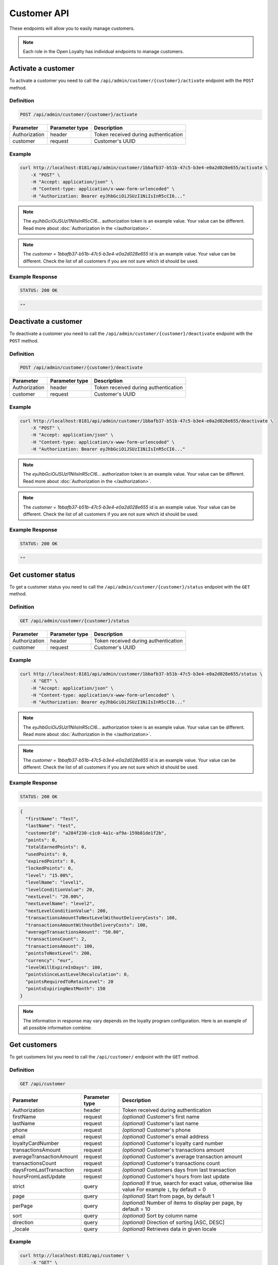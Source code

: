 Customer API
============

These endpoints will allow you to easily manage customers.

.. note::

    Each role in the Open Loyalty has individual endpoints to manage customers.

Activate a customer
-------------------

To activate a customer you need to call the ``/api/admin/customer/{customer}/activate`` endpoint with the ``POST`` method.

Definition
^^^^^^^^^^

.. code-block:: text

    POST /api/admin/customer/{customer}/activate

+------------------------------------+----------------+-----------------------------------------------------------------------------------------------+
| Parameter                          | Parameter type |  Description                                                                                  |
+====================================+================+===============================================================================================+
| Authorization                      | header         |  Token received during authentication                                                         |
+------------------------------------+----------------+-----------------------------------------------------------------------------------------------+
| customer                           | request        |  Customer's UUID                                                                              |
+------------------------------------+----------------+-----------------------------------------------------------------------------------------------+

Example
^^^^^^^

.. code-block:: bash

    curl http://localhost:8181/api/admin/customer/1bbafb37-b51b-47c5-b3e4-e0a2d028e655/activate \
        -X "POST" \
        -H "Accept: application/json" \
        -H "Content-type: application/x-www-form-urlencoded" \
        -H "Authorization: Bearer eyJhbGciOiJSUzI1NiIsInR5cCI6..."

.. note::

    The *eyJhbGciOiJSUzI1NiIsInR5cCI6...* authorization token is an example value.
    Your value can be different. Read more about :doc:`Authorization in the </authorization>`.

.. note::

    The *customer = 1bbafb37-b51b-47c5-b3e4-e0a2d028e655* id is an example value. Your value can be different.
    Check the list of all customers if you are not sure which id should be used.

Example Response
^^^^^^^^^^^^^^^^

.. code-block:: text

    STATUS: 200 OK

.. code-block:: json

    ""

Deactivate a customer
---------------------

To deactivate a customer you need to call the ``/api/admin/customer/{customer}/deactivate`` endpoint with the ``POST`` method.

Definition
^^^^^^^^^^

.. code-block:: text

    POST /api/admin/customer/{customer}/deactivate

+------------------------------------+----------------+-----------------------------------------------------------------------------------------------+
| Parameter                          | Parameter type |  Description                                                                                  |
+====================================+================+===============================================================================================+
| Authorization                      | header         |  Token received during authentication                                                         |
+------------------------------------+----------------+-----------------------------------------------------------------------------------------------+
| customer                           | request        |  Customer's UUID                                                                              |
+------------------------------------+----------------+-----------------------------------------------------------------------------------------------+

Example
^^^^^^^

.. code-block:: bash

    curl http://localhost:8181/api/admin/customer/1bbafb37-b51b-47c5-b3e4-e0a2d028e655/deactivate \
        -X "POST" \
        -H "Accept: application/json" \
        -H "Content-type: application/x-www-form-urlencoded" \
        -H "Authorization: Bearer eyJhbGciOiJSUzI1NiIsInR5cCI6..."

.. note::

    The *eyJhbGciOiJSUzI1NiIsInR5cCI6...* authorization token is an example value.
    Your value can be different. Read more about :doc:`Authorization in the </authorization>`.

.. note::

    The *customer = 1bbafb37-b51b-47c5-b3e4-e0a2d028e655* id is an example value. Your value can be different.
    Check the list of all customers if you are not sure which id should be used.

Example Response
^^^^^^^^^^^^^^^^

.. code-block:: text

    STATUS: 200 OK

.. code-block:: json

    ""

Get customer status
-------------------

To get a customer status you need to call the ``/api/admin/customer/{customer}/status`` endpoint with the ``GET`` method.

Definition
^^^^^^^^^^

.. code-block:: text

    GET /api/admin/customer/{customer}/status

+------------------------------------+----------------+-----------------------------------------------------------------------------------------------+
| Parameter                          | Parameter type |  Description                                                                                  |
+====================================+================+===============================================================================================+
| Authorization                      | header         |  Token received during authentication                                                         |
+------------------------------------+----------------+-----------------------------------------------------------------------------------------------+
| customer                           | request        |  Customer's UUID                                                                              |
+------------------------------------+----------------+-----------------------------------------------------------------------------------------------+

Example
^^^^^^^

.. code-block:: bash

    curl http://localhost:8181/api/admin/customer/1bbafb37-b51b-47c5-b3e4-e0a2d028e655/status \
        -X "GET" \
        -H "Accept: application/json" \
        -H "Content-type: application/x-www-form-urlencoded" \
        -H "Authorization: Bearer eyJhbGciOiJSUzI1NiIsInR5cCI6..."

.. note::

    The *eyJhbGciOiJSUzI1NiIsInR5cCI6...* authorization token is an example value.
    Your value can be different. Read more about :doc:`Authorization in the </authorization>`.

.. note::

    The *customer = 1bbafb37-b51b-47c5-b3e4-e0a2d028e655* id is an example value. Your value can be different.
    Check the list of all customers if you are not sure which id should be used.

Example Response
^^^^^^^^^^^^^^^^

.. code-block:: text

    STATUS: 200 OK

.. code-block:: json

    {
      "firstName": "Test",
      "lastName": "test",
      "customerId": "a284f230-c1c0-4a1c-af9a-159b81de1f2b",
      "points": 0,
      "totalEarnedPoints": 0,
      "usedPoints": 0,
      "expiredPoints": 0,
      "lockedPoints": 0,
      "level": "15.00%",
      "levelName": "level1",
      "levelConditionValue": 20,
      "nextLevel": "20.00%",
      "nextLevelName": "level2",
      "nextLevelConditionValue": 200,
      "transactionsAmountToNextLevelWithoutDeliveryCosts": 100,
      "transactionsAmountWithoutDeliveryCosts": 100,
      "averageTransactionsAmount": "50.00",
      "transactionsCount": 2,
      "transactionsAmount": 100,
      "pointsToNextLevel": 200,
      "currency": "eur",
      "levelWillExpireInDays": 100,
      "pointsSinceLastLevelRecalculation": 0,
      "pointsRequiredToRetainLevel": 20
      "pointsExpiringNextMonth": 150
    }

.. note::

    The information in response may vary depends on the loyalty program configuration. Here is an example
    of all possible information combine.

Get customers
-------------

To get customers list you need to call the ``/api/customer/`` endpoint with the ``GET`` method.

Definition
^^^^^^^^^^

.. code-block:: text

    GET /api/customer

+------------------------------------+----------------+------------------------------------------------------------------------+
| Parameter                          | Parameter type |  Description                                                           |
+====================================+================+========================================================================+
| Authorization                      | header         |  Token received during authentication                                  |
+------------------------------------+----------------+------------------------------------------------------------------------+
| firstName                          | request        | *(optional)* Customer's first name                                     |
+------------------------------------+----------------+------------------------------------------------------------------------+
| lastName                           | request        | *(optional)* Customer's last name                                      |
+------------------------------------+----------------+------------------------------------------------------------------------+
| phone                              | request        | *(optional)* Customer's phone                                          |
+------------------------------------+----------------+------------------------------------------------------------------------+
| email                              | request        | *(optional)* Customer's email address                                  |
+------------------------------------+----------------+------------------------------------------------------------------------+
| loyaltyCardNumber                  | request        | *(optional)* Customer's loyalty card number                            |
+------------------------------------+----------------+------------------------------------------------------------------------+
| transactionsAmount                 | request        | *(optional)* Customer's transactions amount                            |
+------------------------------------+----------------+------------------------------------------------------------------------+
| averageTransactionAmount           | request        | *(optional)* Customer's average transaction amount                     |
+------------------------------------+----------------+------------------------------------------------------------------------+
| transactionsCount                  | request        | *(optional)* Customer's transactions count                             |
+------------------------------------+----------------+------------------------------------------------------------------------+
| daysFromLastTransaction            | request        | *(optional)* Customers days from last transaction                      |
+------------------------------------+----------------+------------------------------------------------------------------------+
| hoursFromLastUpdate                | request        | *(optional)* Customer's hours from last update                         |
+------------------------------------+----------------+------------------------------------------------------------------------+
| strict                             | query          | *(optional)* If true, search for exact value, otherwise like value     |
|                                    |                | For example ``1``, by default = 0                                      |
+------------------------------------+----------------+------------------------------------------------------------------------+
| page                               | query          | *(optional)* Start from page, by default 1                             |
+------------------------------------+----------------+------------------------------------------------------------------------+
| perPage                            | query          | *(optional)* Number of items to display per page,                      |
|                                    |                | by default = 10                                                        |
+------------------------------------+----------------+------------------------------------------------------------------------+
| sort                               | query          | *(optional)* Sort by column name                                       |
+------------------------------------+----------------+------------------------------------------------------------------------+
| direction                          | query          | *(optional)* Direction of sorting [ASC, DESC]                          |
+------------------------------------+----------------+------------------------------------------------------------------------+
| _locale                            | query          | *(optional)* Retrieves data in given locale                            |
+------------------------------------+----------------+------------------------------------------------------------------------+

Example
^^^^^^^

.. code-block:: bash

    curl http://localhost:8181/api/customer \
        -X "GET" \
        -H "Accept: application/json" \
        -H "Content-type: application/x-www-form-urlencoded" \
        -H "Authorization: Bearer eyJhbGciOiJSUzI1NiIsInR5cCI6..."

.. note::

    The *eyJhbGciOiJSUzI1NiIsInR5cCI6...* authorization token is an example value.
    Your value can be different. Read more about :doc:`Authorization in the </authorization>`.

Example Response
^^^^^^^^^^^^^^^^

.. code-block:: text

    STATUS: 200 OK

.. code-block:: json

    {
      "customers": [
        {
          "customerId": "41fd3247-2069-4677-8904-584f0ed9f6be",
          "active": true,
          "firstName": "test",
          "lastName": "test",
          "email": "test4@example.com",
          "address": {},
          "createdAt": "2018-02-02T11:39:17+0100",
          "levelId": "000096cf-32a3-43bd-9034-4df343e5fd93",
          "agreement1": true,
          "agreement2": false,
          "agreement3": false,
          "updatedAt": "2018-02-02T11:39:28+0100",
          "campaignPurchases": [],
          "transactionsCount": 0,
          "transactionsAmount": 0,
          "transactionsAmountWithoutDeliveryCosts": 0,
          "amountExcludedForLevel": 0,
          "averageTransactionAmount": 0,
          "currency": "eur",
          "levelPercent": "14.00%"
        },
        {
          "customerId": "142cbe32-da28-42d0-87aa-f93f3e1ebb91",
          "active": true,
          "firstName": "test",
          "lastName": "test",
          "email": "test3@example.com",
          "address": {},
          "createdAt": "2018-02-02T11:38:19+0100",
          "levelId": "000096cf-32a3-43bd-9034-4df343e5fd93",
          "agreement1": true,
          "agreement2": false,
          "agreement3": false,
          "updatedAt": "2018-02-02T11:38:20+0100",
          "campaignPurchases": [],
          "transactionsCount": 0,
          "transactionsAmount": 0,
          "transactionsAmountWithoutDeliveryCosts": 0,
          "amountExcludedForLevel": 0,
          "averageTransactionAmount": 0,
          "currency": "eur",
          "levelPercent": "14.00%"
        }
      ],
      "total": 2
    }

Example
^^^^^^^

.. code-block:: bash

    curl http://localhost:8181/api/customer \
        -X "GET" \
        -H "Accept: application/json" \
        -H "Content-type: application/x-www-form-urlencoded" \
        -H "Authorization: Bearer eyJhbGciOiJSUzI1NiIsInR5cCI6..."
        -d "email=oloy.com" \
        -d "strict=0" \
        -d "page=1" \
        -d "perPage=2" \
        -d "sort=customerId" \
        -d "direction=asc"

.. note::

    The *eyJhbGciOiJSUzI1NiIsInR5cCI6...* authorization token is an example value.
    Your value can be different. Read more about :doc:`Authorization in the </authorization>`.

Example Response
^^^^^^^^^^^^^^^^

.. code-block:: text

    STATUS: 200 OK

.. code-block:: json

    {
      "customers": [
        {
          "customerId": "00000000-0000-474c-b092-b0dd880c07e2",
          "active": true,
          "firstName": "Jane",
          "lastName": "Doe",
          "gender": "male",
          "email": "user-temp@oloy.com",
          "phone": "111112222",
          "birthDate": "1990-09-11T02:00:00+0200",
          "address": {
            "street": "Bagno",
            "address1": "1",
            "province": "Mazowieckie",
            "city": "Warszawa",
            "postal": "00-000",
            "country": "PL"
          },
          "loyaltyCardNumber": "0000",
          "createdAt": "2016-08-08T10:53:14+0200",
          "levelId": "000096cf-32a3-43bd-9034-4df343e5fd93",
          "agreement1": false,
          "agreement2": false,
          "agreement3": false,
          "updatedAt": "2018-02-02T11:23:18+0100",
          "campaignPurchases": [],
          "transactionsCount": 1,
          "transactionsAmount": 3,
          "transactionsAmountWithoutDeliveryCosts": 3,
          "amountExcludedForLevel": 0,
          "averageTransactionAmount": 3,
          "lastTransactionDate": "2018-02-03T11:23:21+0100",
          "currency": "eur",
          "levelPercent": "14.00%"
        },
        {
          "customerId": "00000000-0000-474c-b092-b0dd880c07e1",
          "active": false,
          "firstName": "John",
          "lastName": "Doe",
          "gender": "male",
          "email": "user@oloy.com",
          "phone": "11111",
          "birthDate": "1990-09-11T02:00:00+0200",
          "createdAt": "2016-08-08T10:53:14+0200",
          "levelId": "000096cf-32a3-43bd-9034-4df343e5fd93",
          "agreement1": false,
          "agreement2": false,
          "agreement3": false,
          "updatedAt": "2018-02-02T11:23:17+0100",
          "campaignPurchases": [],
          "transactionsCount": 1,
          "transactionsAmount": 3,
          "transactionsAmountWithoutDeliveryCosts": 3,
          "amountExcludedForLevel": 0,
          "averageTransactionAmount": 3,
          "lastTransactionDate": "2018-02-03T11:23:21+0100",
          "currency": "eur",
          "levelPercent": "14.00%"
        }
      ],
      "total": 2
    }

Example
^^^^^^^

.. code-block:: bash

    curl http://localhost:8181/api/customer \
        -X "GET" \
        -H "Accept: application/json" \
        -H "Content-type: application/x-www-form-urlencoded" \
        -H "Authorization: Bearer eyJhbGciOiJSUzI1NiIsInR5cCI6..."
        -d "email=oloy.com" \
        -d "strict=1" \
        -d "page=1" \
        -d "perPage=2" \
        -d "sort=customerId" \
        -d "direction=asc"

.. note::

    The *eyJhbGciOiJSUzI1NiIsInR5cCI6...* authorization token is an example value.
    Your value can be different. Read more about :doc:`Authorization in the </authorization>`.

Example Response
^^^^^^^^^^^^^^^^

.. code-block:: text

    STATUS: 200 OK

.. code-block:: json

    {
      "customers": [],
      "total": 0
    }

Activate a customer using activation token
------------------------------------------

To activate a customer using a token you need to call the ``/api/customer/activate/{token}`` endpoint with the ``POST`` method.

Definition
^^^^^^^^^^

.. code-block:: text

    POST /api/customer/activate/{token}

+------------------------------------+----------------+----------------------------------------------------------------+
| Parameter                          | Parameter type |  Description                                                   |
+====================================+================+================================================================+
| Authorization                      | header         |  Token received during authentication                          |
+------------------------------------+----------------+----------------------------------------------------------------+
| token                              | request        |  Customer's token                                              |
+------------------------------------+----------------+----------------------------------------------------------------+

Example
^^^^^^^

.. code-block:: bash

    curl http://localhost:8181/api/customer/activate/abcde \
        -X "POST" \
        -H "Accept: application/json" \
        -H "Content-type: application/x-www-form-urlencoded" \
        -H "Authorization: Bearer eyJhbGciOiJSUzI1NiIsInR5cCI6..."

.. note::

    The *eyJhbGciOiJSUzI1NiIsInR5cCI6...* authorization token is an example value.
    Your value can be different. Read more about :doc:`Authorization in the </authorization>`.

.. note::

    The *token = abcde* is an example value. Your value can be different.
    The value can be checked in the database, table ``ol_user``, field ``action_token``.

Example Response
^^^^^^^^^^^^^^^^

.. code-block:: text

    STATUS: 200 OK

.. code-block:: json

    ""

Check if customer with given phone number or email exists
---------------------------------------------------------

To check if customer with given phone number or email exists you need to call the ``/api/customer/check`` endpoint with the ``GET`` method.

Definition
^^^^^^^^^^

.. code-block:: text

    GET /api/customer/check

+------------------------------------+----------------+------------------------------------------------------------------------+
| Parameter                          | Parameter type |  Description                                                           |
+====================================+================+========================================================================+
| Authorization                      | header         |  Token received during authentication                                  |
+------------------------------------+----------------+------------------------------------------------------------------------+
| emailOrPhone                       | request        |  Customer's email or phone                                             |
+------------------------------------+----------------+------------------------------------------------------------------------+	
	
Example
^^^^^^^

.. code-block:: bash

    curl http://localhost:8181/api/customer/check?emailOrPhone=899000333 \
        -X "GET" \
        -H "Accept: application/json" \
        -H "Content-type: application/x-www-form-urlencoded" \
        -H "Authorization: Bearer eyJhbGciOiJSUzI1NiIsInR5cCI6..."

.. note::

    The *eyJhbGciOiJSUzI1NiIsInR5cCI6...* authorization token is an example value.
    Your value can be different. Read more about :doc:`Authorization in the </authorization>`.
	
Example Response
^^^^^^^^^^^^^^^^

.. code-block:: text

    STATUS: 200 OK

.. code-block:: json

    {
        "total": 1
    }

Create a new customer
---------------------

To create a new customer you need to call the ``/api/customer/register`` endpoint with the ``POST`` method.

.. note::

    This endpoint allows to set more customer parameters than ``/api/customer/self_register`` and is used when creating
    a new customer in the admin cockpit or pos cockpit. Self register endpoint is used in the client cockpit for registration
    and has some limitations.

Definition
^^^^^^^^^^

.. code-block:: text

    POST /api/customer/register

+------------------------------------+----------------+-----------------------------------------------------------------------------------------------+
| Parameter                          | Parameter type |  Description                                                                                  |
+====================================+================+===============================================================================================+
| Authorization                      | header         |  Token received during authentication                                                         |
+------------------------------------+----------------+-----------------------------------------------------------------------------------------------+
| customer[firstName]                | request        |  First name                                                                                   |
+------------------------------------+----------------+-----------------------------------------------------------------------------------------------+
| customer[lastName]                 | request        |  Last name                                                                                    |
+------------------------------------+----------------+-----------------------------------------------------------------------------------------------+
| customer[gender]                   | request        |  *(optional)* Gender. Possible values ``male``, ``female``, ``not_disclosed``                 |
+------------------------------------+----------------+-----------------------------------------------------------------------------------------------+
| customer[email]                    | request        |  *(unique)* E-mail address                                                                    |
+------------------------------------+----------------+-----------------------------------------------------------------------------------------------+
| customer[phone]                    | request        |  *(optional)* A phone number *(unique)*                                                       |
+------------------------------------+----------------+-----------------------------------------------------------------------------------------------+
| customer[birthDate]                | request        |  *(optional)* Birth date in format YYYY-MM-DD HH:mm, for example ``2017-10-05``               |
+------------------------------------+----------------+-----------------------------------------------------------------------------------------------+
| customer[createdAt]                | request        |  *(optional)* Created at in format YYYY-MM-DD HH:mm:ss, for example ``2017-01-01 14:15:16``.  |
+------------------------------------+----------------+-----------------------------------------------------------------------------------------------+
| customer[address][street]          | request        |  *(optional)* Street name                                                                     |
+------------------------------------+----------------+-----------------------------------------------------------------------------------------------+
| customer[address][address1]        | request        |  *(optional)* Building number                                                                 |
+------------------------------------+----------------+-----------------------------------------------------------------------------------------------+
| customer[address][address2]        | request        |  *(optional)* Flat/Unit name                                                                  |
+------------------------------------+----------------+-----------------------------------------------------------------------------------------------+
| customer[address][postal]          | request        |  *(optional)* Post code                                                                       |
+------------------------------------+----------------+-----------------------------------------------------------------------------------------------+
| customer[address][city]            | request        |  *(optional)* City name                                                                       |
+------------------------------------+----------------+-----------------------------------------------------------------------------------------------+
| customer[address][province]        | request        |  *(optional)* Province name                                                                   |
+------------------------------------+----------------+-----------------------------------------------------------------------------------------------+
| customer[address][country]         | request        |  *(optional)* Country name                                                                    |
+------------------------------------+----------------+-----------------------------------------------------------------------------------------------+
| customer[company][name]            | request        |  *(optional)* Company name                                                                    |
+------------------------------------+----------------+-----------------------------------------------------------------------------------------------+
| customer[company][nip]             | request        |  *(optional)* Tax ID                                                                          |
+------------------------------------+----------------+-----------------------------------------------------------------------------------------------+
| customer[loyaltyCardNumber]        | request        |  *(optional)* Loyalty card number *(unique)*                                                  |
+------------------------------------+----------------+-----------------------------------------------------------------------------------------------+
| customer[labels]                   | request        | *(optional)* String of labels in form of ``key1:val1;key2:val2``.                             |
+------------------------------------+----------------+-----------------------------------------------------------------------------------------------+
| customer[agreement1]               | request        |  First agreement. Set 1 if true, otherwise 0                                                  |
+------------------------------------+----------------+-----------------------------------------------------------------------------------------------+
| customer[agreement2]               | request        |  *(optional)* Second agreement. Set 1 if true, otherwise 0                                    |
+------------------------------------+----------------+-----------------------------------------------------------------------------------------------+
| customer[agreement3]               | request        |  *(optional)* Third agreement. Set 1 if true, otherwise 0                                     |
+------------------------------------+----------------+-----------------------------------------------------------------------------------------------+
| customer[referral_customer_email]  | request        |  *(optional)* Referral customer e-mail address.                                               |
+------------------------------------+----------------+-----------------------------------------------------------------------------------------------+

Example
^^^^^^^

.. code-block:: bash

    curl http://localhost:8181/api/customer/register \
        -X "POST" \
        -H "Accept: application/json" \
        -H "Content-type: application/x-www-form-urlencoded" \
        -H "Authorization: Bearer eyJhbGciOiJSUzI1NiIsInR5cCI6..." \
        -d "customer[firstName]=John" \
        -d "customer[lastName]=Kowalski" \
        -d "customer[email]=john4@example.com" \
        -d "customer[phone]=000000005000" \
        -d "customer[agreement1]=1"

.. note::

    The *eyJhbGciOiJSUzI1NiIsInR5cCI6...* authorization token is an example value.
    Your value can be different. Read more about :doc:`Authorization in the </authorization>`.

Example Response
^^^^^^^^^^^^^^^^

.. code-block:: text

    STATUS: 200 OK

.. code-block:: json

    {
      "customerId": "e0eb0355-8aaa-4fb1-8159-f58e81b7a25c",
      "email": "john4@example.com"
    }

Example
^^^^^^^

.. code-block:: bash

    curl http://localhost:8181/api/customer/register \
        -X "POST" \
        -H "Accept: application/json" \
        -H "Content-type: application/x-www-form-urlencoded" \
        -H "Authorization: Bearer eyJhbGciOiJSUzI1NiIsInR5cCI6..." \
        -d "customer[firstName]=John" \
        -d "customer[lastName]=Kowalski" \
        -d "customer[email]=john3@example.com" \
        -d "customer[phone]=000000004000" \
        -d "customer[birthDate]=1990-01-01" \
        -d "customer[address][street]=Street" \
        -d "customer[address][postal]=00-000" \
        -d "customer[address][city]=Wroclaw" \
        -d "customer[address][province]=Dolnoslaskie" \
        -d "customer[address][country]=Poland" \
        -d "customer[company][nip]=111-222-33-44" \
        -d "customer[company][name]=Company+name" \
        -d "customer[loyaltyCardNumber]=00000000000000002" \
        -d "customer[agreement1]=1" \
        -d "customer[agreement2]=1" \
        -d "customer[agreement3]=1"

.. note::

    The *eyJhbGciOiJSUzI1NiIsInR5cCI6...* authorization token is an example value.
    Your value can be different. Read more about :doc:`Authorization in the </authorization>`.

Example Response
^^^^^^^^^^^^^^^^

.. code-block:: text

    STATUS: 200 OK

.. code-block:: json

    {
      "customerId": "e0eb0355-8aaa-4fb1-8159-f58e81b7a25c",
      "email": "john3@example.com"
    }

Example
^^^^^^^

.. code-block:: bash

    curl http://localhost:8181/api/customer/register \
        -X "POST" \
        -H "Accept: application/json" \
        -H "Content-type: application/x-www-form-urlencoded" \
        -H "Authorization: Bearer eyJhbGciOiJSUzI1NiIsInR5cCI6..."

.. note::

    The *eyJhbGciOiJSUzI1NiIsInR5cCI6...* authorization token is an example value.
    Your value can be different. Read more about :doc:`Authorization in the </authorization>`.

Example Response
^^^^^^^^^^^^^^^^

.. code-block:: text

    STATUS: 400 Bad Request

.. code-block:: json

    {
      "form": {
        "children": {
          "firstName": {},
          "lastName": {},
          "gender": {},
          "email": {},
          "phone": {},
          "birthDate": {},
          "createdAt": {},
          "address": {
            "children": {
              "street": {},
              "address1": {},
              "address2": {},
              "postal": {},
              "city": {},
              "province": {},
              "country": {}
            }
          },
          "company": {
            "children": {
              "name": {},
              "nip": {}
            }
          },
          "loyaltyCardNumber": {},
          "agreement1": {},
          "agreement2": {},
          "agreement3": {},
          "referral_customer_email": {},
          "levelId": {},
          "posId": {},
          "sellerId": {}
        }
      },
      "errors": []
    }

Update a customer
---------------------

To update an existing customer you need to call the ``/api/customer/<customer>`` endpoint with the ``PUT`` method.

.. note::

    The fields you omit will not be affected. The fields you include and leave empty will have their current values removed.
    Eg. ``customer[email]=&customer[loyaltyCardNumber]=000012`` will set loyaltyCardNumber, erase email and leave all other fields unaffected.

.. note::

    All simple fields can be updated separately, but compound fields (address, company) must be updated whole.
    Attempt to update only one of the address' fields will result in deleting other parts of the address.
    Attempt to update only name or nip will result in error code 500.

Definition
^^^^^^^^^^

.. code-block:: text

    PUT /api/customer/{customer}

+------------------------------------+----------------+-----------------------------------------------------------------------------------------------+
| Parameter                          | Parameter type |  Description                                                                                  |
+====================================+================+===============================================================================================+
| Authorization                      | header         |  Token received during authentication                                                         |
+------------------------------------+----------------+-----------------------------------------------------------------------------------------------+
| <customer>                         | query          |  Customer ID                                                                                  |
+------------------------------------+----------------+-----------------------------------------------------------------------------------------------+
| customer[firstName]                | request        |  *(optional)* First name                                                                      |
+------------------------------------+----------------+-----------------------------------------------------------------------------------------------+
| customer[lastName]                 | request        |  *(optional)* Last name                                                                       |
+------------------------------------+----------------+-----------------------------------------------------------------------------------------------+
| customer[gender]                   | request        |  *(optional)* Gender. Possible values ``male``, ``female``                                    |
+------------------------------------+----------------+-----------------------------------------------------------------------------------------------+
| customer[email]                    | request        |  *(optional)* *(unique)* E-mail address                                                       |
+------------------------------------+----------------+-----------------------------------------------------------------------------------------------+
| customer[phone]                    | request        |  *(optional)* A phone number *(unique)*                                                       |
+------------------------------------+----------------+-----------------------------------------------------------------------------------------------+
| customer[birthDate]                | request        |  *(optional)* Birth date in format YYYY-MM-DD HH:mm, for example ``2017-10-05``               |
+------------------------------------+----------------+-----------------------------------------------------------------------------------------------+
| customer[createdAt]                | request        |  *(optional)* Created at in format YYYY-MM-DD HH:mm:ss, for example ``2017-01-01 14:15:16``.  |
+------------------------------------+----------------+-----------------------------------------------------------------------------------------------+
| customer[address][street]          | request        |  *(optional)* Street name                                                                     |
+------------------------------------+----------------+-----------------------------------------------------------------------------------------------+
| customer[address][address1]        | request        |  *(optional)* Building number                                                                 |
+------------------------------------+----------------+-----------------------------------------------------------------------------------------------+
| customer[address][address2]        | request        |  *(optional)* Flat/Unit name                                                                  |
+------------------------------------+----------------+-----------------------------------------------------------------------------------------------+
| customer[address][postal]          | request        |  *(optional)* Post code                                                                       |
+------------------------------------+----------------+-----------------------------------------------------------------------------------------------+
| customer[address][city]            | request        |  *(optional)* City name                                                                       |
+------------------------------------+----------------+-----------------------------------------------------------------------------------------------+
| customer[address][province]        | request        |  *(optional)* Province name                                                                   |
+------------------------------------+----------------+-----------------------------------------------------------------------------------------------+
| customer[address][country]         | request        |  *(optional)* Country name                                                                    |
+------------------------------------+----------------+-----------------------------------------------------------------------------------------------+
| customer[company][name]            | request        |  *(optional)* Company name                                                                    |
+------------------------------------+----------------+-----------------------------------------------------------------------------------------------+
| customer[company][nip]             | request        |  *(optional)* Tax ID                                                                          |
+------------------------------------+----------------+-----------------------------------------------------------------------------------------------+
| customer[loyaltyCardNumber]        | request        |  *(optional)* Loyalty card number *(unique)*                                                  |
+------------------------------------+----------------+-----------------------------------------------------------------------------------------------+
| customer[labels]                   | request        | *(optional)* String of labels in form of ``key1:val1;key2:val2``.                             |
+------------------------------------+----------------+-----------------------------------------------------------------------------------------------+
| customer[agreement1]               | request        |  *(optional)* First agreement. Set 1 if true, otherwise 0                                     |
+------------------------------------+----------------+-----------------------------------------------------------------------------------------------+
| customer[agreement2]               | request        |  *(optional)* Second agreement. Set 1 if true, otherwise 0                                    |
+------------------------------------+----------------+-----------------------------------------------------------------------------------------------+
| customer[agreement3]               | request        |  *(optional)* Third agreement. Set 1 if true, otherwise 0                                     |
+------------------------------------+----------------+-----------------------------------------------------------------------------------------------+
| customer[referral_customer_email]  | request        |  *(optional)* Referral customer e-mail address.                                               |
+------------------------------------+----------------+-----------------------------------------------------------------------------------------------+

Example
^^^^^^^

.. code-block:: bash

    curl http://localhost:8181/api/customer/e0eb0355-8aaa-4fb1-8159-f58e81b7a25c \
        -X "PUT" \
        -H "Accept: application/json" \
        -H "Content-type: application/x-www-form-urlencoded" \
        -H "Authorization: Bearer eyJhbGciOiJSUzI1NiIsInR5cCI6..." \
        -d "customer[email]=john4@example.com" \
        -d "customer[phone]=" \
        -d "customer[agreement2]=1"

.. note::

    The *eyJhbGciOiJSUzI1NiIsInR5cCI6...* authorization token is an example value.
    Your value can be different. Read more about :doc:`Authorization in the </authorization>`.

Example Response
^^^^^^^^^^^^^^^^

.. code-block:: text

    STATUS: 200 OK

.. code-block:: json


    {
        "customerId": "e0eb0355-8aaa-4fb1-8159-f58e81b7a25c"
    }

.. note::

    In earlier versions, this endpoint returned user data after performing an update.
    This feature was removed because in certain circumstances old data from before the update could be returned.
    Use GET /api/customer/{customer} after the update to always get the up-to-date values instead.

Example
^^^^^^^

.. code-block:: bash

    curl http://localhost:8181/api/customer/e0eb0355-8aaa-4fb1-8159-f58e81b7a25c \
        -X "PUT" \
        -H "Accept: application/json" \
        -H "Content-type: application/x-www-form-urlencoded" \
        -H "Authorization: Bearer eyJhbGciOiJSUzI1NiIsInR5cCI6..." \
        -d "customer[phone]=+440000000"

.. note::

    The *eyJhbGciOiJSUzI1NiIsInR5cCI6...* authorization token is an example value.
    Your value can be different. Read more about :doc:`Authorization in the </authorization>`.

Example Response
^^^^^^^^^^^^^^^^

.. code-block:: text

    STATUS: 400 Bad Request

.. code-block:: json

    {
        "form": {
            "children": {
                "firstName": {},
                "lastName": {},
                "gender": {},
                "email": {},
                "phone": {
                    "errors": [
                        "This value is not a valid phone number."
                    ]
                },
                "birthDate": {},
                "createdAt": {},
                "address": {
                    "children": {
                        "street": {},
                        "address1": {},
                        "address2": {},
                        "postal": {},
                        "city": {},
                        "province": {},
                        "country": {}
                    }
                },
                "company": {
                    "children": {
                        "name": {},
                        "nip": {}
                    }
                },
                "loyaltyCardNumber": {},
                "labels": {},
                "agreement1": {},
                "agreement2": {},
                "agreement3": {},
                "referral_customer_email": {},
                "levelId": {},
                "posId": {},
                "sellerId": {}
            }
        },
        "errors": []
    }

Customer registrations in last 30 days
--------------------------------------

To get information about customer registrations per day in last thirty days you need to call the
``/api/customer/registrations/daily`` endpoint with the ``GET`` method.

Definition
^^^^^^^^^^

.. code-block:: text

    GET /api/customer/registrations/daily

+------------------------------------+----------------+----------------------------------------------------------------+
| Parameter                          | Parameter type |  Description                                                   |
+====================================+================+================================================================+
| Authorization                      | header         |  Token received during authentication                          |
+------------------------------------+----------------+----------------------------------------------------------------+

Example
^^^^^^^

.. code-block:: bash

    curl http://localhost:8181/api/customer/registrations/daily \
        -X "POST" \
        -H "Accept: application/json" \
        -H "Content-type: application/x-www-form-urlencoded" \
        -H "Authorization: Bearer eyJhbGciOiJSUzI1NiIsInR5cCI6..."

.. note::

    The *eyJhbGciOiJSUzI1NiIsInR5cCI6...* authorization token is an example value.
    Your value can be different. Read more about :doc:`Authorization in the </authorization>`.

Example Response
^^^^^^^^^^^^^^^^

.. code-block:: text

    STATUS: 200 OK

.. code-block:: json

    {
      "2018-01-06": 0,
      "2018-01-07": 0,
      "2018-01-08": 0,
      "2018-01-09": 0,
      "2018-01-10": 0,
      "2018-01-11": 0,
      "2018-01-12": 0,
      "2018-01-13": 0,
      "2018-01-14": 0,
      "2018-01-15": 0,
      "2018-01-16": 0,
      "2018-01-17": 0,
      "2018-01-18": 0,
      "2018-01-19": 0,
      "2018-01-20": 0,
      "2018-01-21": 0,
      "2018-01-22": 0,
      "2018-01-23": 0,
      "2018-01-24": 0,
      "2018-01-25": 0,
      "2018-01-26": 0,
      "2018-01-27": 0,
      "2018-01-28": 0,
      "2018-01-29": 0,
      "2018-01-30": 0,
      "2018-01-31": 0,
      "2018-02-01": 0,
      "2018-02-02": 5,
      "2018-02-03": 0,
      "2018-02-04": 0
    }

Assign level to customer
------------------------

To assign level to customer using a token you need to call the ``/api/customer/{customer}/level`` endpoint with the ``POST`` method.

Definition
^^^^^^^^^^

.. code-block:: text

    POST /api/customer/{customer}/level

+------------------------------------+----------------+----------------------------------------------------------------+
| Parameter                          | Parameter type |  Description                                                   |
+====================================+================+================================================================+
| Authorization                      | header         |  Token received during authentication                          |
+------------------------------------+----------------+----------------------------------------------------------------+
| <customer>                         | query          |  Customer's ID                                                 |
+------------------------------------+----------------+----------------------------------------------------------------+
| levelId                            | request        |  Level ID                                                      |
+------------------------------------+----------------+----------------------------------------------------------------+


Example
^^^^^^^

.. code-block:: bash

    curl http://localhost:8181/api/customer/1cb6d205-8b77-40e1-a801-052185ed52d9/level \
        -X "POST" \
        -H "Accept: application/json" \
        -H "Content-type: application/x-www-form-urlencoded" \
        -H "Authorization: Bearer eyJhbGciOiJSUzI1NiIsInR5cCI6..." \
		-d "levelId=e82c96cf-32a3-43bd-9034-4df343e52222"

.. note::

    The *eyJhbGciOiJSUzI1NiIsInR5cCI6...* authorization token is an example value.
    Your value can be different. Read more about :doc:`Authorization in the </authorization>`.

Example Response
^^^^^^^^^^^^^^^^

.. code-block:: text

    STATUS: 200 OK

.. code-block:: json

    []

Assign POS to customer
----------------------

To assign POS to customer using a token you need to call the ``/api/customer/{customer}/pos`` endpoint with the ``POST`` method.

Definition
^^^^^^^^^^

.. code-block:: text

    POST /api/customer/{customer}/pos

+------------------------------------+----------------+----------------------------------------------------------------+
| Parameter                          | Parameter type |  Description                                                   |
+====================================+================+================================================================+
| Authorization                      | header         |  Token received during authentication                          |
+------------------------------------+----------------+----------------------------------------------------------------+
| <customer>                         | query          |  Customer's ID                                                 |
+------------------------------------+----------------+----------------------------------------------------------------+
| posId                              | request        |  POS ID                                                        |
+------------------------------------+----------------+----------------------------------------------------------------+


Example
^^^^^^^

.. code-block:: bash

    curl http://localhost:8181/api/customer/1cb6d205-8b77-40e1-a801-052185ed52d9/pos \
        -X "POST" \
        -H "Accept: application/json" \
        -H "Content-type: application/x-www-form-urlencoded" \
        -H "Authorization: Bearer eyJhbGciOiJSUzI1NiIsInR5cCI6..." \
		-d "posId=00000000-0000-474c-1111-b0dd880c07e3"

.. note::

    The *eyJhbGciOiJSUzI1NiIsInR5cCI6...* authorization token is an example value.
    Your value can be different. Read more about :doc:`Authorization in the </authorization>`.

Example Response
^^^^^^^^^^^^^^^^

.. code-block:: text

    STATUS: 200 OK

.. code-block:: json

    []

Remove customer from manually assigned level
--------------------------------------------

To  remove customer from manually assigned level using a token you need to call the ``/api/customer/{customer}/remove-manually-level`` endpoint with the ``POST`` method.

Definition
^^^^^^^^^^

.. code-block:: text

    POST /api/customer/{customer}/remove-manually-level

+------------------------------------+----------------+----------------------------------------------------------------+
| Parameter                          | Parameter type |  Description                                                   |
+====================================+================+================================================================+
| Authorization                      | header         |  Token received during authentication                          |
+------------------------------------+----------------+----------------------------------------------------------------+
| <customer>                         | query          |  Customer's ID                                                 |
+------------------------------------+----------------+----------------------------------------------------------------+


Example
^^^^^^^

.. code-block:: bash

    curl http://localhost:8181/api/customer/1cb6d205-8b77-40e1-a801-052185ed52d9/remove-manually-level \
        -X "POST" \
        -H "Accept: application/json" \
        -H "Content-type: application/x-www-form-urlencoded" \
        -H "Authorization: Bearer eyJhbGciOiJSUzI1NiIsInR5cCI6..."

.. note::

    The *eyJhbGciOiJSUzI1NiIsInR5cCI6...* authorization token is an example value.
    Your value can be different. Read more about :doc:`Authorization in the </authorization>`.

Example Response
^^^^^^^^^^^^^^^^

.. code-block:: text

    STATUS: 204 No Content
    
Method will return customer status
-----------------------------------

To retrieve a status of specific customer you will need to call the ``/api/seller/customer/{customer}/status`` endpoint with the ``GET`` method.


Definition
^^^^^^^^^^

.. code-block:: text

    GET /api/seller/customer/{customer}/status

+----------------------+----------------+--------------------------------------------------------+
| Parameter            | Parameter type |  Description                                           |
+======================+================+========================================================+
| Authorization        | header         | Token received during authentication                   |
+----------------------+----------------+--------------------------------------------------------+
| customer             | query          | Customer UUID                                          |
+----------------------+----------------+--------------------------------------------------------+

Example
^^^^^^^

.. code-block:: bash

    curl http://localhost:8181/api/seller/customer/00000000-0000-474c-b092-b0dd880c07e1/status \
        -X "GET" \
        -H "Accept:\ application/json" \
        -H "Content-type:\ application/x-www-form-urlencoded" \
        -H "Authorization:\ Bearer\ eyJhbGciOiJSUzI1NiIsInR5cCI6..."
		
.. note::

    When you will use endpoints starting with ``/api/seller`` you need to authorize using seller account credentials.
	
.. note::

    The *eyJhbGciOiJSUzI1NiIsInR5cCI6...* authorization token is an exemplary value.
    Your value can be different. Read more about :doc:`Authorization in the </authorization>`.

Exemplary Response
^^^^^^^^^^^^^^^^^^

.. code-block:: text

    STATUS: 200 OK

.. code-block:: json

    {
	"firstName": "John",
	"lastName": "Doe",
	"customerId": "00000000-0000-474c-b092-b0dd880c07e1",
	"points": 161.9,
	"p2pPoints": 0,
	"totalEarnedPoints": 274.9,
	"usedPoints": 25,
	"expiredPoints": 88,
	"lockedPoints": 0,
	"level": "0.00%",
	"levelName": "level0",
	"levelConditionValue": 0,
	"nextLevel": "5.00%",
	"nextLevelName": "level1",
	"nextLevelConditionValue": 20,
	"transactionsAmountWithoutDeliveryCosts": 3,
	"transactionsAmountToNextLevel": 17,
	"averageTransactionsAmount": "1.50",
	"transactionsCount": 2,
	"transactionsAmount": 3,
	"currency": "eur",
	"pointsExpiringNextMonth": 161.9,
	"pointsExpiringBreakdown": {
		"2019-04-14": 33,
		"2019-04-15": 116.9,
		"2019-04-17": 12
	}
	}
	
Method allows to activate customer
-----------------------------------

To send sms activation code to specific customer you will need to call the ``/api/seller/customer/{customer}/send-sms-code`` endpoint with the ``POST`` method.

Definition
^^^^^^^^^^

.. code-block:: text

    POST /api/seller/customer/{customer}/send-sms-code

+------------------------------------------------+----------------+----------------------------------------------------------------------------+
| Parameter                                      | Parameter type |  Description                                                               |
+================================================+================+============================================================================+
| Authorization                                  | header         | Token received during authentication                                       |
+------------------------------------------------+----------------+----------------------------------------------------------------------------+
| <customer>                                     | query          |  Customer UUID                                                             |
+------------------------------------------------+----------------+----------------------------------------------------------------------------+

Example
^^^^^^^

.. code-block:: bash

    curl http://localhost:8181/api/seller/customer/{customer}/send-sms-code \
        -X "POST" \
        -H "Accept:\ application/json" \
        -H "Content-type:\ application/x-www-form-urlencoded" \
        -H "Authorization:\ Bearer\ eyJhbGciOiJSUzI1NiIsInR5cCI6..."
		
.. note::

    When you will use endpoints starting with ``/api/seller`` you need to authorize using seller account credentials.
	
.. note::

    The *eyJhbGciOiJSUzI1NiIsInR5cCI6...* authorization token is an exemplary value.
    Your value can be different. Read more about :doc:`Authorization in the </authorization>`.

Exemplary Response
^^^^^^^^^^^^^^^^^^

.. code-block:: text

    STATUS: 200 OK

.. code-block:: json

    No Content
	
Method allows to assign POS to customer
----------------------------------------

To assign POS to specific customer you will need to call the ``/api/seller/customer/{customer}/pos` endpoint with the ``POST`` method.

Definition
^^^^^^^^^^

.. code-block:: text

    POST /api/seller/customer/{customer}/pos

+------------------------------------------------+----------------+----------------------------------------------------------------------------+
| Parameter                                      | Parameter type |  Description                                                               |
+================================================+================+============================================================================+
| Authorization                                  | header         | Token received during authentication                                       |
+------------------------------------------------+----------------+----------------------------------------------------------------------------+
| <customer>                                     | query          |  Customer UUID                                                             |
+------------------------------------------------+----------------+----------------------------------------------------------------------------+
| posId                                          | query          |  pos UUID                                                                  |
+------------------------------------------------+----------------+----------------------------------------------------------------------------+

Example
^^^^^^^

.. code-block:: bash

    curl http://localhost:8181/api/seller/customer/{customer}/pos \
        -X "POST" \
        -H "Accept:\ application/json" \
        -H "Content-type:\ application/x-www-form-urlencoded" \
        -H "Authorization:\ Bearer\ eyJhbGciOiJSUzI1NiIsInR5cCI6..." \
		-d "posId=00000000-0000-474c-1111-b0dd880c07e3"

.. note::

    When you will use endpoints starting with ``/api/seller`` you need to authorize using seller account credentials.
	
.. note::

    The *eyJhbGciOiJSUzI1NiIsInR5cCI6...* authorization token is an exemplary value.
    Your value can be different. Read more about :doc:`Authorization in the </authorization>`.
	
.. note::

    The *posId = 00000000-0000-474c-1111-b0dd880c07e3* id is an exemplary value. Your value can be different.

	
Exemplary Response
^^^^^^^^^^^^^^^^^^

.. code-block:: text

    STATUS: 200 OK

.. code-block:: json

    No Content
